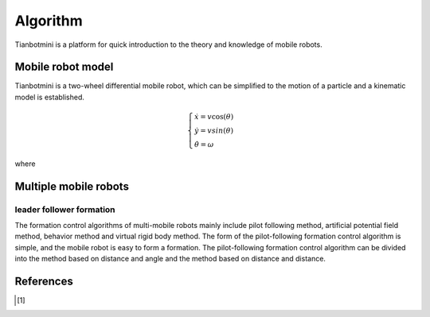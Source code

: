 ==========
Algorithm
==========
Tianbotmini is a platform for quick introduction to the theory and knowledge of mobile robots.

Mobile robot model
==========
Tianbotmini is a two-wheel differential mobile robot, which can be simplified to the motion of a particle and a kinematic model is established.

.. math::
  \begin{cases}\dot{x}=v\cos(\theta) 
  \\\dot{y}=vsin(\theta)
  \\\dot{\theta}=\omega
  \end{cases}

where

Multiple mobile robots
==========

leader follower formation
----------

The formation control algorithms of multi-mobile robots mainly include pilot following method, artificial potential field method, behavior method and virtual rigid body method.
The form of the pilot-following formation control algorithm is simple, and the mobile robot is easy to form a formation. The pilot-following formation control algorithm can be divided into the method based on distance and angle and the method based on distance and distance.

References
==========

.. [1] 
